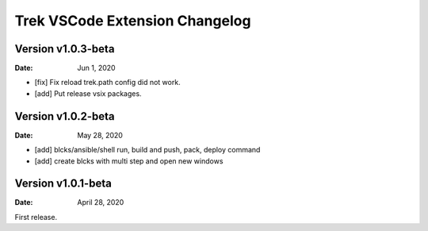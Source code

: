 Trek VSCode Extension Changelog
=================================

Version v1.0.3-beta 
----------------------------------------------------------------------------------------------------------
:Date: Jun 1, 2020  

- [fix] Fix reload trek.path config did not work.
- [add] Put release vsix packages.


Version v1.0.2-beta
----------------------------------------------------------------------------------------------------------
:Date: May 28, 2020

- [add] blcks/ansible/shell run, build and push, pack, deploy command
- [add] create blcks with multi step and open new windows


Version v1.0.1-beta
----------------------------------------------------------------------------------------------------------
:Date: April 28, 2020

First release.